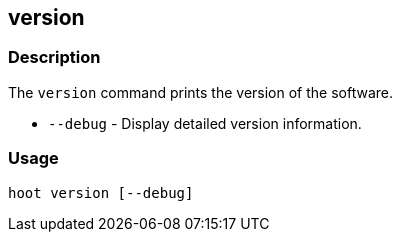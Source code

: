 [[version]]
== version

=== Description

The `version` command prints the version of the software.

* `--debug` - Display detailed version information.

=== Usage

--------------------------------------
hoot version [--debug]
--------------------------------------

